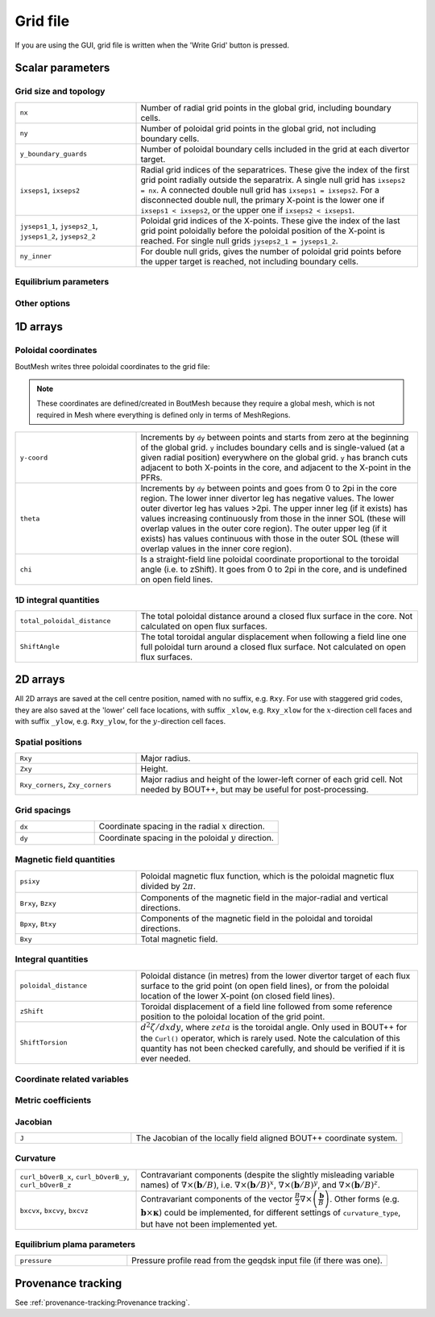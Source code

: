 Grid file
=========

If you are using the GUI, grid file is written when the 'Write Grid' button is
pressed.

Scalar parameters
-----------------

Grid size and topology
++++++++++++++++++++++

.. list-table::
   :widths: 30 70

   * - ``nx``

     - Number of radial grid points in the global grid, including boundary cells.

   * - ``ny``

     - Number of poloidal grid points in the global grid, not including boundary
       cells.

   * - ``y_boundary_guards``

     - Number of poloidal boundary cells included in the grid at each divertor
       target.

   * - ``ixseps1``, ``ixseps2``

     - Radial grid indices of the separatrices. These give the index of the first
       grid point radially outside the separatrix. A single null grid has
       ``ixseps2 = nx``. A connected double null grid has ``ixseps1 = ixseps2``.
       For a disconnected double null, the primary X-point is the lower one if
       ``ixseps1 < ixseps2``, or the upper one if ``ixseps2 < ixseps1``.

   * - ``jyseps1_1``, ``jyseps2_1``, ``jyseps1_2``, ``jyseps2_2``

     - Poloidal grid indices of the X-points. These give the index of the last
       grid point poloidally before the poloidal position of the X-point is
       reached. For single null grids ``jyseps2_1 = jyseps1_2``.

   * - ``ny_inner``

     - For double null grids, gives the number of poloidal grid points before the
       upper target is reached, not including boundary cells.

Equilibrium parameters
++++++++++++++++++++++

.. list-table::
   :widths: 30 70

   * - ``Bt_axis``

   * - ``psi_axis``

   * - ``psi_bdry``

   * - ``psi_axis_gfile``

   * - ``psi_bdry_gfile``

Other options
+++++++++++++

.. list-table::
   :widths: 30 70

   * - ``curvature_type``

1D arrays
---------

Poloidal coordinates
++++++++++++++++++++

BoutMesh writes three poloidal coordinates to the grid file:

.. note:: These coordinates are defined/created in BoutMesh because they
   require a global mesh, which is not required in Mesh where everything is
   defined only in terms of MeshRegions.

.. list-table::
   :widths: 30 70

   * - ``y-coord``

     -  Increments by ``dy`` between points and starts from zero at the
        beginning of the global grid. ``y`` includes boundary cells and is
        single-valued (at a given radial position) everywhere on the global
        grid. ``y`` has branch cuts adjacent to both X-points in the core, and
        adjacent to the X-point in the PFRs.

   * - ``theta``

     -  Increments by ``dy`` between points and goes from 0 to 2pi in the core
        region. The lower inner divertor leg has negative values. The lower
        outer divertor leg has values >2pi. The upper inner leg (if it exists)
        has values increasing continuously from those in the inner SOL (these
        will overlap values in the outer core region). The outer upper leg (if
        it exists) has values continuous with those in the outer SOL (these
        will overlap values in the inner core region).

   * - ``chi``

     -  Is a straight-field line poloidal coordinate proportional to the
        toroidal angle (i.e. to zShift). It goes from 0 to 2pi in the core, and
        is undefined on open field lines.

1D integral quantities
++++++++++++++++++++++

.. list-table::
   :widths: 30 70

   * - ``total_poloidal_distance``

     - The total poloidal distance around a closed flux surface in the core.
       Not calculated on open flux surfaces.

   * - ``ShiftAngle``

     - The total toroidal angular displacement when following a field line one
       full poloidal turn around a closed flux surface. Not calculated on open
       flux surfaces.

2D arrays
---------

All 2D arrays are saved at the cell centre position, named with no suffix, e.g.
``Rxy``. For use with staggered grid codes, they are also saved at the 'lower'
cell face locations, with suffix ``_xlow``, e.g. ``Rxy_xlow`` for the
:math:`x`-direction cell faces and with suffix ``_ylow``, e.g. ``Rxy_ylow``,
for the :math:`y`-direction cell faces.

Spatial positions
+++++++++++++++++

.. list-table::
   :widths: 30 70

   * - ``Rxy``

     - Major radius.

   * - ``Zxy``

     - Height.

   * - ``Rxy_corners``, ``Zxy_corners``

     - Major radius and height of the lower-left corner of each grid cell. Not
       needed by BOUT++, but may be useful for post-processing.

Grid spacings
+++++++++++++

.. list-table::
   :widths: 30 70

   * - ``dx``

     - Coordinate spacing in the radial :math:`x` direction.

   * - ``dy``

     - Coordinate spacing in the poloidal :math:`y` direction.

Magnetic field quantities
+++++++++++++++++++++++++

.. list-table::
   :widths: 30 70

   * - ``psixy``

     - Poloidal magnetic flux function, which is the poloidal magnetic flux divided by :math:`2\pi`.

   * - ``Brxy``, ``Bzxy``

     - Components of the magnetic field in the major-radial and vertical directions.

   * - ``Bpxy``, ``Btxy``

     - Components of the magnetic field in the poloidal and toroidal directions.

   * - ``Bxy``

     - Total magnetic field.

Integral quantities
+++++++++++++++++++

.. list-table::
   :widths: 30 70

   * - ``poloidal_distance``

     - Poloidal distance (in metres) from the lower divertor target of each flux
       surface to the grid point (on open field lines), or from the poloidal
       location of the lower X-point (on closed field lines).

   * - ``zShift``

     - Toroidal displacement of a field line followed from some reference
       position to the poloidal location of the grid point.

   * - ``ShiftTorsion``

     - :math:`d^2\zeta/dxdy`, where :math:`zeta` is the toroidal angle. Only
       used in BOUT++ for the ``Curl()`` operator, which is rarely used. Note
       the calculation of this quantity has not been checked carefully, and
       should be verified if it is ever needed.

Coordinate related variables
++++++++++++++++++++++++++++

.. list-table::
   :widths: 30 70

   * - ``hy``, ``hthe``

   * - ``dphidy``

Metric coefficients
+++++++++++++++++++

.. list-table::
   :widths: 30 70

   * - ``g11``, ``g22``, ``g33``, ``g12``, ``g13``, ``g23``
        Note ``g12`` and ``g13`` vanish for orthogonal coordinates (although
        ``g13`` would be non-zero for globally field-aligned coordinates, which
        are not supported by hypnotoad).

   * - ``g_11``, ``g_22``, ``g_33``, ``g_12``, ``g_13``, ``g_23``
        Note ``g_12`` and ``g_13`` vanish for orthogonal coordinates (although
        they would both be non-zero for globally field-aligned coordinates,
        which are not supported by hypnotoad).

Jacobian
++++++++

.. list-table::
   :widths: 30 70

   * - ``J``

     - The Jacobian of the locally field aligned BOUT++ coordinate system.

Curvature
+++++++++

.. list-table::
   :widths: 30 70

   * - ``curl_bOverB_x``, ``curl_bOverB_y``, ``curl_bOverB_z``

     - Contravariant components (despite the slightly misleading variable
       names) of :math:`\nabla\times(\mathbf{b}/B)`, i.e.
       :math:`\nabla\times(\mathbf{b}/B)^x`,
       :math:`\nabla\times(\mathbf{b}/B)^y`, and
       :math:`\nabla\times(\mathbf{b}/B)^z`.

   * - ``bxcvx``, ``bxcvy``, ``bxcvz``

     - Contravariant components of the vector
       :math:`\frac{B}{2}\nabla\times\left(\frac{\mathbf{b}}{B}\right)`. Other
       forms (e.g. :math:`\mathbf{b}\times\mathbf{\kappa}`) could be
       implemented, for different settings of ``curvature_type``, but have not
       been implemented yet.

Equilibrium plama parameters
++++++++++++++++++++++++++++

.. list-table::
   :widths: 30 70

   * - ``pressure``

     - Pressure profile read from the geqdsk input file (if there was one).

Provenance tracking
-------------------

See :ref:`provenance-tracking:Provenance tracking`.
